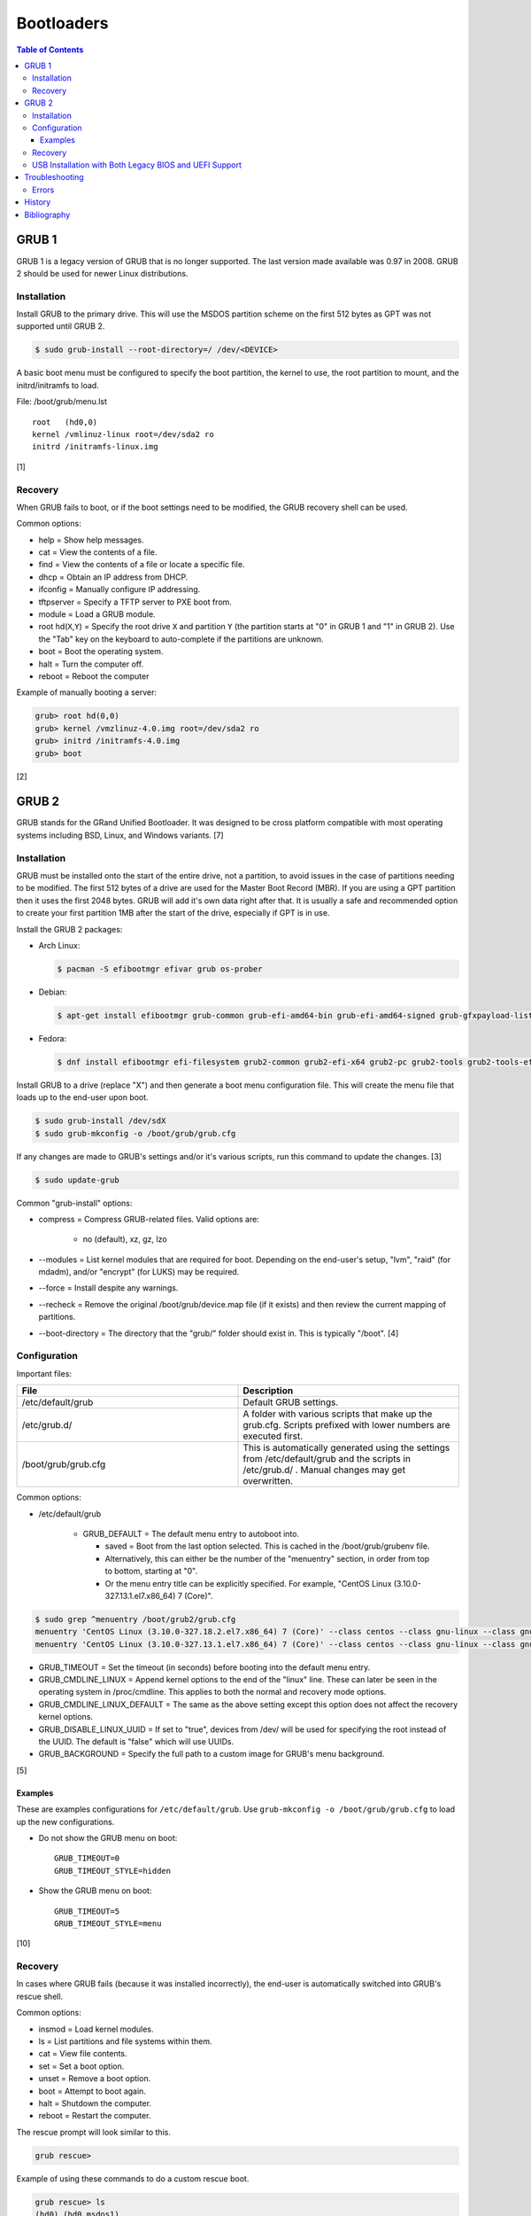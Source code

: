 Bootloaders
===========

.. contents:: Table of Contents

GRUB 1
------

GRUB 1 is a legacy version of GRUB that is no longer supported. The last
version made available was 0.97 in 2008. GRUB 2 should be used for newer
Linux distributions.

Installation
~~~~~~~~~~~~

Install GRUB to the primary drive. This will use the MSDOS partition
scheme on the first 512 bytes as GPT was not supported until GRUB 2.

.. code-block:: sh

    $ sudo grub-install --root-directory=/ /dev/<DEVICE>

A basic boot menu must be configured to specify the boot partition, the
kernel to use, the root partition to mount, and the initrd/initramfs to
load.

File: /boot/grub/menu.lst

::

    root   (hd0,0)
    kernel /vmlinuz-linux root=/dev/sda2 ro
    initrd /initramfs-linux.img

[1]

Recovery
~~~~~~~~

When GRUB fails to boot, or if the boot settings need to be modified,
the GRUB recovery shell can be used.

Common options:

-  help = Show help messages.
-  cat = View the contents of a file.
-  find = View the contents of a file or locate a specific file.
-  dhcp = Obtain an IP address from DHCP.
-  ifconfig = Manually configure IP addressing.
-  tftpserver = Specify a TFTP server to PXE boot from.
-  module = Load a GRUB module.
-  root hd(\ ``X``,\ ``Y``) = Specify the root drive ``X`` and partition
   ``Y`` (the partition starts at "0" in GRUB 1 and "1" in GRUB 2). Use
   the "Tab" key on the keyboard to auto-complete if the partitions are
   unknown.
-  boot = Boot the operating system.
-  halt = Turn the computer off.
-  reboot = Reboot the computer

Example of manually booting a server:

.. code-block:: sh

    grub> root hd(0,0)
    grub> kernel /vmzlinuz-4.0.img root=/dev/sda2 ro
    grub> initrd /initramfs-4.0.img
    grub> boot

[2]

GRUB 2
------

GRUB stands for the GRand Unified Bootloader. It was designed to be
cross platform compatible with most operating systems including BSD,
Linux, and Windows variants. [7]

Installation
~~~~~~~~~~~~

GRUB must be installed onto the start of the entire drive, not a
partition, to avoid issues in the case of partitions needing to be
modified. The first 512 bytes of a drive are used for the Master Boot
Record (MBR). If you are using a GPT partition then it uses the first
2048 bytes. GRUB will add it's own data right after that. It is usually
a safe and recommended option to create your first partition 1MB after
the start of the drive, especially if GPT is in use.

Install the GRUB 2 packages:

-  Arch Linux:

   .. code-block:: sh

      $ pacman -S efibootmgr efivar grub os-prober

-  Debian:

   .. code-block:: sh

      $ apt-get install efibootmgr grub-common grub-efi-amd64-bin grub-efi-amd64-signed grub-gfxpayload-lists grub-pc grub-pc-bin libefiboot1 libefivar1 os-prober shim shim-signed

-  Fedora:

   .. code-block:: sh

      $ dnf install efibootmgr efi-filesystem grub2-common grub2-efi-x64 grub2-pc grub2-tools grub2-tools-efi grub2-tools-extra grub2-tools-minimal grubby os-prober shim-x64

Install GRUB to a drive (replace "X") and then generate a boot menu
configuration file. This will create the menu file that loads up to the
end-user upon boot.

.. code-block:: sh

    $ sudo grub-install /dev/sdX
    $ sudo grub-mkconfig -o /boot/grub/grub.cfg

If any changes are made to GRUB's settings and/or it's various scripts,
run this command to update the changes. [3]

.. code-block:: sh

    $ sudo update-grub

Common "grub-install" options:

-  compress = Compress GRUB-related files. Valid options are:

    -  no (default), xz, gz, lzo

-  --modules = List kernel modules that are required for boot. Depending on the end-user's setup, "lvm", "raid" (for mdadm), and/or "encrypt" (for LUKS) may be required.
-  --force = Install despite any warnings.
-  --recheck = Remove the original /boot/grub/device.map file (if it exists) and then review the current mapping of partitions.
-  --boot-directory = The directory that the "grub/" folder should exist in. This is typically "/boot". [4]

Configuration
~~~~~~~~~~~~~

Important files:

.. csv-table::
   :header: File, Description
   :widths: 20, 20

   "/etc/default/grub", "Default GRUB settings."
   "/etc/grub.d/", "A folder with various scripts that make up the grub.cfg. Scripts prefixed with lower numbers are executed first."
   "/boot/grub/grub.cfg", "This is automatically generated using the settings from /etc/default/grub and the scripts in /etc/grub.d/ . Manual changes may get overwritten."

Common options:

-  /etc/default/grub

    -   GRUB\_DEFAULT = The default menu entry to autoboot into.

        -  saved = Boot from the last option selected. This is cached in the /boot/grub/grubenv file.
        -  Alternatively, this can either be the number of the "menuentry" section, in order from top to bottom, starting at "0".
        -  Or the menu entry title can be explicitly specified. For example, "CentOS Linux (3.10.0-327.13.1.el7.x86\_64) 7 (Core)".

.. code-block:: sh

    $ sudo grep ^menuentry /boot/grub2/grub.cfg
    menuentry 'CentOS Linux (3.10.0-327.18.2.el7.x86_64) 7 (Core)' --class centos --class gnu-linux --class gnu --class os --unrestricted $menuentry_id_option 'gnulinux-3.10.0-327.18.2.el7.x86_64-advanced-d2e5b723-0055-4157-9197-e7d715937e8b' {
    menuentry 'CentOS Linux (3.10.0-327.13.1.el7.x86_64) 7 (Core)' --class centos --class gnu-linux --class gnu --class os --unrestricted $menuentry_id_option 'gnulinux-3.10.0-327.13.1.el7.x86_64-advanced-d2e5b723-0055-4157-9197-e7d715937e8b' {

-  GRUB\_TIMEOUT = Set the timeout (in seconds) before booting into the
   default menu entry.
-  GRUB\_CMDLINE\_LINUX = Append kernel options to the end of the
   "linux" line. These can later be seen in the operating system in
   /proc/cmdline. This applies to both the normal and recovery mode
   options.
-  GRUB\_CMDLINE\_LINUX\_DEFAULT = The same as the above setting except
   this option does not affect the recovery kernel options.
-  GRUB\_DISABLE\_LINUX\_UUID = If set to "true", devices from /dev/
   will be used for specifying the root instead of the UUID. The default
   is "false" which will use UUIDs.
-  GRUB\_BACKGROUND = Specify the full path to a custom image for GRUB's
   menu background.

[5]

Examples
^^^^^^^^

These are examples configurations for ``/etc/default/grub``. Use ``grub-mkconfig -o /boot/grub/grub.cfg`` to load up the new configurations.

-  Do not show the GRUB menu on boot:

   ::

      GRUB_TIMEOUT=0
      GRUB_TIMEOUT_STYLE=hidden

-  Show the GRUB menu on boot:

   ::

      GRUB_TIMEOUT=5
      GRUB_TIMEOUT_STYLE=menu

[10]

Recovery
~~~~~~~~

In cases where GRUB fails (because it was installed incorrectly), the
end-user is automatically switched into GRUB's rescue shell.

Common options:

-  insmod = Load kernel modules.
-  ls = List partitions and file systems within them.
-  cat = View file contents.
-  set = Set a boot option.
-  unset = Remove a boot option.
-  boot = Attempt to boot again.
-  halt = Shutdown the computer.
-  reboot = Restart the computer.

The rescue prompt will look similar to this.

.. code-block:: sh

    grub rescue>

Example of using these commands to do a custom rescue boot.

.. code-block:: sh

    grub rescue> ls
    (hd0) (hd0,msdos1)
    grub rescue> ls (hd0,1)/boot/
    grub/
    vmlinuz
    initramfs-linux.img
    grub rescue> set root=(hd0,1)
    grub rescue> linux /boot/vmlinuz root=/dev/sda1
    grub rescue> initrd /boot/initramfs-linux.img
    grub rescue> boot

Alternatively, you can switch back to the graphical GRUB menu and make
changes there.

.. code-block:: sh

    grub rescue> insmod normal
    grub rescue> normal

For recovering from a corrupt GRUB installation, fully change root into
the environment from a live CD, USB, or PXE network boot. Then you can
modify configuration files and re-install GRUB using the same commands
used during the installation.

In this example, /dev/sda2 is the root partition and /dev/sda1 is the
boot partition. [6]

.. code-block:: sh

    $ sudo mount /dev/sda2 /mnt
    $ sudo mount /dev/sda1 /mnt/boot
    $ sudo mount --bind /dev /mnt/dev
    $ sudo mount -t proc proc /mnt/proc
    $ sudo mount --bind /run /mnt/run
    $ sudo mount -t sysfs sys /mnt/sys
    $ chroot /mnt
    $ /bin/bash
    $ export PATH="$PATH:/sbin:/bin"

If you need to recover GRUB from a chroot that is based on a LVM on the
host node, make sure that LVM tools are installed on the guest. This way
it can properly see the logical volume as a block device.

Debian:

.. code-block:: sh

    $ sudo apt-get install lvm2

Fedora:

.. code-block:: sh

    $ sudo yum install lvm2

USB Installation with Both Legacy BIOS and UEFI Support
~~~~~~~~~~~~~~~~~~~~~~~~~~~~~~~~~~~~~~~~~~~~~~~~~~~~~~~

Linux can be installed onto a portable storage device that can boot on both legacy BIOS computers and newer UEFI computers. UEFI requires a GPT partition table which means a legacy MBR partition scheme will not work.

-  GPT partitions:

   1.  BIOS GRUB boot partition. This extra space provides more room for GRUB to store its boot and partition table data.

      -  Size: 1 MiB.
      -  File system: none.
      -  Partition flag: ``bios_grub``.
      -  Mount point: none.

   2.  EFI partition. This stores the UEFI firmware.

      -  Size: >= 200 MiB.
      -  File system: FAT32.
      -  Partition flags: ``boot`` and ``esp``.
      -  Mount point: ``/boot/efi/``.

   3.  Linux boot partition. This stores the Linux kernel and boot configuration files (optional).

      -  Size: 1 GiB.
      -  File system: ext4.
      -  Partition flags: none.
      -  Mount point: ``/boot/``.

-  GRUB requirements:

   1.  Install GRUB to the UEFI partition mount. Use the ``--removable`` option to set a default UEFI firmware at ``/boot/efi/EFI/BOOT/BOOTX64.efi``. This assumes that only one operating system will be installed on the storage device. [9]
   2.  Install GRUB to the block device (not a partition) that will be used for legacy BIOS boot.
   3.  Regenerate the GRUB configuration file.

Example partition layout:

::

   Number  Start   End 	Size	File system 	Name 	Flags
    1  	1049kB  2097kB  1049kB              	primary  bios_grub
    2  	2097kB  500MB   498MB   fat32       	primary  boot, esp
    3  	500MB   8500MB  8000MB  linux-swap(v1)  primary  swap
    4  	8500MB  128GB   120GB   btrfs       	primary

Arch Linux and Debian:

.. code-block:: sh

   # UEFI
   $ sudo grub-install --target=x86_64-efi --efi-directory=/boot/efi --bootloader-id=<OPERATING_SYSTEM_NAME> --removable
   # BIOS
   $ sudo grub-install --target=i386-pc /dev/<DEVICE>
   $ sudo grub-mkconfig -o /boot/grub/grub.cfg

Fedora:

.. code-block:: sh

   # UEFI
   $ sudo grub2-install --target=x86_64-efi --efi-directory=/boot/efi --bootloader-id=<OPERATING_SYSTEM_NAME> --removable
   # BIOS
   $ sudo grub2-mkconfig -o /boot/grub2/grub.cfg
   $ sudo grub2-install --target=i386-pc /dev/<DEVICE>

Most modern Linux installers will default to installing GRUB with UEFI support. After installation, ensure to run the necessary commands to setup legacy BIOS boot.

[8]

Troubleshooting
---------------

Errors
~~~~~~

Error after selecting a boot entry in the GRUB menu:

::

   ERROR: device 'UUID=9d4e74d8-8046-4f12-9ac9-624b8f306343' not found. Skipping fsck.
   mount: /new_root: can't find UUID=9d4e74d8-8046-4f12-9ac9-624b8f306343.
   You are now being dropped into an emergency shell.

Solutions:

1.  Boot from the fallback initramfs instead. This uses a full kernel and extra dependencies compared to the minimal default initramfs.
2.  Ensure that the initramfs has all of the Linux kernel modules that are required for storage devices. Normally this is a missing hardware RAID driver.
3.  Ensure that the UUID for the root device is correct. If not, update ``/etc/fstab`` and then rebuild the ``grub.cfg`` configuration.
4.  On Arch Linux, ensure both the "block" and "keyboard" hooks are loaded before the "autodetect" hook in the initramfs. [11]

   ::

      $ sudo vim /etc/mkinitcpio.conf
      HOOKS=(base udev keyboard block autodetect modconf resume filesystems fsck)
      $ sudo mkinitpcio -p linux

History
-------

-  `Latest <https://github.com/ekultails/rootpages/commits/main/src/administration/bootloaders.rst>`__
-  `< 2019.01.01 <https://github.com/ekultails/rootpages/commits/main/src/bootloaders.rst>`__
-  `< 2018.01.01 <https://github.com/ekultails/rootpages/commits/main/markdown/bootloaders.md>`__

Bibliography
------------

1. "GRUB Legacy." Arch Linux Wiki. January 11, 2017. Accessed February 8, 2017. https://wiki.archlinux.org/index.php/GRUB\_Legacy
2. "GNU GRUB Manual 0.97." GNU. Accessed February 8, 2017. https://www.gnu.org/software/grub/manual/legacy/grub.html
3. "GRUB." Arch Linux Wiki. May 27, 2016. https://wiki.archlinux.org/index.php/GRUB
4. "GRUB2-INSTALL MAN PAGE." Mankier. February 26, 2014. https://www.mankier.com/8/grub2-install
5. "GRUB2/Setup." Ubuntu Documentation. November 29, 2015. https://help.ubuntu.com/community/Grub2/Setup
6. "Grub2/Installing." Ubuntu Documentation. March 6, 2015. https://help.ubuntu.com/community/Grub2/Installing
7. "GNU GRUB Manual 2.00." GNU. Accessed June 27, 2016. https://www.gnu.org/software/grub/manual/grub.html
8. "Is a hybrid Linux USB-Stick for UEFI & legacy BIOS possible?" Super User. March 11, 2018. Accessed June 17, 2020. https://superuser.com/questions/801515/is-a-hybrid-linux-usb-stick-for-uefi-legacy-bios-possible
9. "GRUB/Tips and tricks." ArchWiki. April 17, 2021. Accessed May 31, 2021. https://wiki.archlinux.org/title/GRUB/Tips_and_tricks
10. "Simple configuration handling." GNU GRUB Manual 2.06. Accessed July 5, 2021. https://www.gnu.org/software/grub/manual/grub/html_node/Simple-configuration.html
11. "Install Arch Linux on a removable medium." ArchWiki. July 12, 2021. Accessed July 17, 2021. https://wiki.archlinux.org/title/Install_Arch_Linux_on_a_removable_medium
